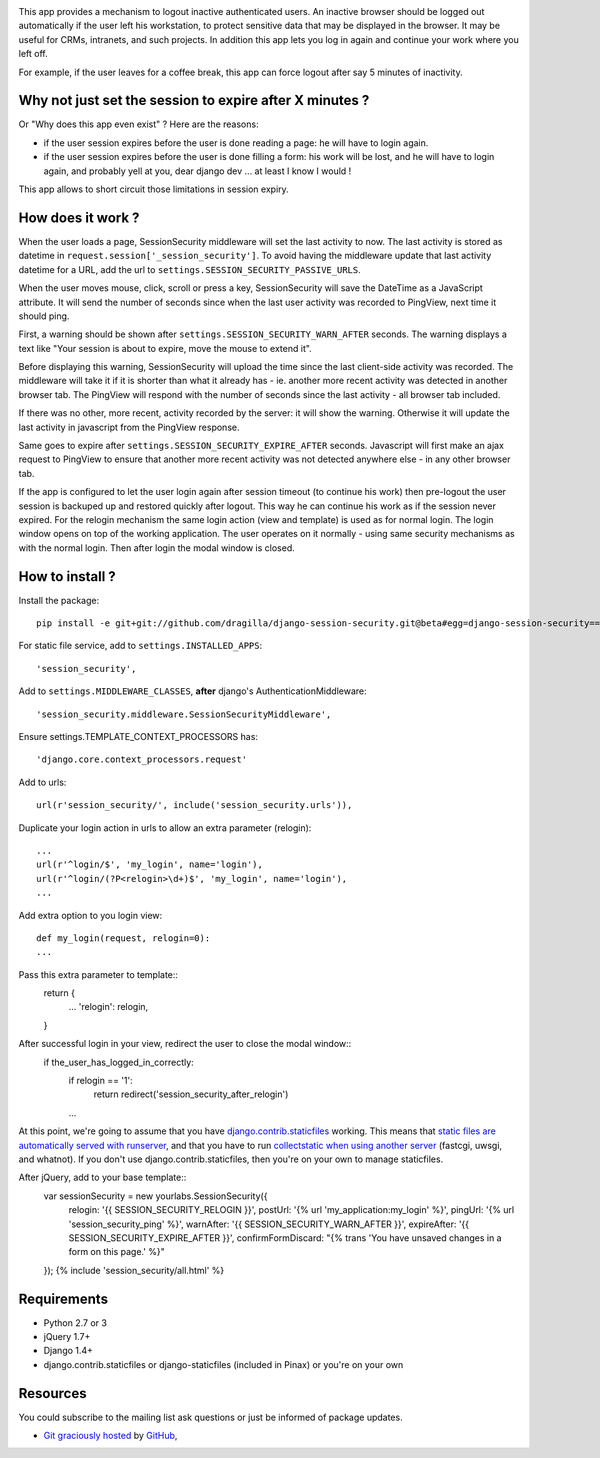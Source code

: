 .. image:: https://secure.travis-ci.org/yourlabs/django-session-security.png?branch=master

This app provides a mechanism to logout inactive authenticated users. An
inactive browser should be logged out automatically if the user left his
workstation, to protect sensitive data that may be displayed in the browser. It
may be useful for CRMs, intranets, and such projects.
In addition this app lets you log in again and continue your work where you left 
off.

For example, if the user leaves for a coffee break, this app can force logout
after say 5 minutes of inactivity.

Why not just set the session to expire after X minutes ?
--------------------------------------------------------

Or "Why does this app even exist" ? Here are the reasons:

- if the user session expires before the user is done reading a page: he will
  have to login again.
- if the user session expires before the user is done filling a form: his work
  will be lost, and he will have to login again, and probably yell at you, dear
  django dev ... at least I know I would !

This app allows to short circuit those limitations in session expiry.

How does it work ?
------------------

When the user loads a page, SessionSecurity middleware will set the last
activity to now. The last activity is stored as datetime
in ``request.session['_session_security']``. To avoid having the middleware
update that last activity datetime for a URL, add the url to
``settings.SESSION_SECURITY_PASSIVE_URLS``.

When the user moves mouse, click, scroll or press a key, SessionSecurity will
save the DateTime as a JavaScript attribute. It will send the number of seconds
since when the last user activity was recorded to PingView, next time it should
ping.

First, a warning should be shown after ``settings.SESSION_SECURITY_WARN_AFTER``
seconds. The warning displays a text like "Your session is about to expire,
move the mouse to extend it".

Before displaying this warning, SessionSecurity will upload the time since the
last client-side activity was recorded. The middleware will take it if it is
shorter than what it already has - ie. another more recent activity was
detected in another browser tab. The PingView will respond with the number of
seconds since the last activity - all browser tab included.

If there was no other, more recent, activity recorded by the server: it will
show the warning. Otherwise it will update the last activity in javascript from
the PingView response.

Same goes to expire after ``settings.SESSION_SECURITY_EXPIRE_AFTER`` seconds.
Javascript will first make an ajax request to PingView to ensure that another
more recent activity was not detected anywhere else - in any other browser tab.

If the app is configured to let the user login again after session timeout (to 
continue his work) then pre-logout the user session is backuped up and restored
quickly after logout. This way he can continue his work as if the session never
expired. For the relogin mechanism the same login action (view and template) is
used as for normal login. The login window opens on top of the working application. The
user operates on it normally - using same security mechanisms as with the normal
login. Then after login the modal window is closed.

How to install ?
----------------
Install the package::

    pip install -e git+git://github.com/dragilla/django-session-security.git@beta#egg=django-session-security==master

For static file service, add to ``settings.INSTALLED_APPS``::

    'session_security',

Add to ``settings.MIDDLEWARE_CLASSES``, **after** django's AuthenticationMiddleware::

    'session_security.middleware.SessionSecurityMiddleware',

Ensure settings.TEMPLATE_CONTEXT_PROCESSORS has::

    'django.core.context_processors.request'

Add to urls::

    url(r'session_security/', include('session_security.urls')),

Duplicate your login action in urls to allow an extra parameter (relogin)::

    ...
    url(r'^login/$', 'my_login', name='login'),
    url(r'^login/(?P<relogin>\d+)$', 'my_login', name='login'),
    ...

Add extra option to you login view::

    def my_login(request, relogin=0):
    ...
    
Pass this extra parameter to template::
    return {
        ...
        'relogin': relogin,
    }
    
After successful login in your view, redirect the user to close the modal window::
    if the_user_has_logged_in_correctly:
        if relogin == '1':
            return redirect('session_security_after_relogin')
        ...
    
At this point, we're going to assume that you have `django.contrib.staticfiles
<https://docs.djangoproject.com/en/dev/ref/contrib/staticfiles/>`_ working.
This means that `static files are automatically served with runserver
<https://docs.djangoproject.com/en/dev/ref/contrib/staticfiles/#runserver>`_,
and that you have to run `collectstatic when using another server
<https://docs.djangoproject.com/en/dev/ref/contrib/staticfiles/#collectstatic>`_
(fastcgi, uwsgi, and whatnot). If you don't use django.contrib.staticfiles,
then you're on your own to manage staticfiles.

After jQuery, add to your base template::
    var sessionSecurity = new yourlabs.SessionSecurity({
        relogin: '{{ SESSION_SECURITY_RELOGIN }}',
        postUrl: '{% url 'my_application:my_login' %}',
        pingUrl: '{% url 'session_security_ping' %}',
        warnAfter: '{{ SESSION_SECURITY_WARN_AFTER }}',
        expireAfter: '{{ SESSION_SECURITY_EXPIRE_AFTER }}',
        confirmFormDiscard: "{% trans 'You have unsaved changes in a form on this page.' %}"
    });
    {% include 'session_security/all.html' %}

Requirements
------------

- Python 2.7 or 3
- jQuery 1.7+
- Django 1.4+
- django.contrib.staticfiles or django-staticfiles (included in Pinax) or
  you're on your own

Resources
---------

You could subscribe to the mailing list ask questions or just be informed of
package updates.

- `Git graciously hosted
  <https://github.com/yourlabs/django-session-security/>`_ by `GitHub
  <http://github.com>`_,
